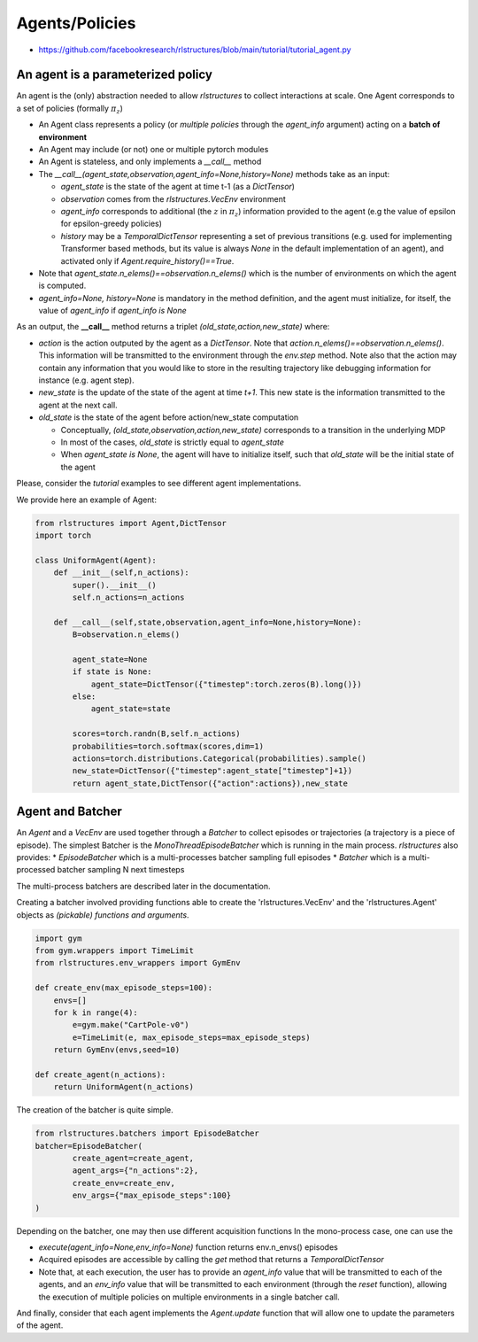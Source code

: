 
Agents/Policies
===============

* https://github.com/facebookresearch/rlstructures/blob/main/tutorial/tutorial_agent.py


An agent is a parameterized policy
----------------------------------

An agent is the (only) abstraction needed to allow `rlstructures` to collect interactions at scale. One Agent corresponds to a set of policies (formally :math:`\pi_z`)

* An Agent class represents a policy (or *multiple policies* through the `agent_info` argument) acting on a **batch of environment**

* An Agent may include (or not) one or multiple pytorch modules

* An Agent is stateless, and only implements a `__call__` method

* The `__call__(agent_state,observation,agent_info=None,history=None)` methods take as an input:

  * `agent_state` is the state of the agent at time t-1 (as a `DictTensor`)
  * `observation` comes from the `rlstructures.VecEnv` environment
  * `agent_info` corresponds to additional (the :math:`z` in :math:`\pi_z`) information provided to the agent (e.g the value of epsilon for epsilon-greedy policies)
  * `history` may be a `TemporalDictTensor` representing a set of previous transitions (e.g. used for implementing Transformer based methods, but its value is always `None` in the default implementation of an agent), and activated only if `Agent.require_history()==True`.

* Note that `agent_state.n_elems()==observation.n_elems()` which is the number of environments on which the agent is computed.
* `agent_info=None, history=None` is mandatory in the method definition, and the agent must initialize, for itself, the value of `agent_info` if `agent_info is None`

As an output, the **__call__** method returns a triplet `(old_state,action,new_state)` where:

* `action` is the action outputed by the agent as a `DictTensor`. Note that `action.n_elems()==observation.n_elems()`. This information will be transmitted to the environment through the `env.step` method. Note also that the action may contain any information that you would like to store in the resulting trajectory like debugging information for instance (e.g. agent step).

* `new_state` is the update of the state of the agent at time `t+1`. This new state is the information transmitted to the agent at the next call.

* `old_state` is the state of the agent before action/new_state computation

  * Conceptually, `(old_state,observation,action,new_state)` corresponds to a transition in the underlying MDP

  * In most of the cases, `old_state` is strictly equal to `agent_state`

  * When `agent_state is None`, the agent will have to initialize itself, such that `old_state` will be the initial state of the agent

Please, consider the `tutorial` examples to see different agent implementations.

We provide here an example of Agent:

.. code-block:: python

    from rlstructures import Agent,DictTensor
    import torch

    class UniformAgent(Agent):
        def __init__(self,n_actions):
            super().__init__()
            self.n_actions=n_actions

        def __call__(self,state,observation,agent_info=None,history=None):
            B=observation.n_elems()

            agent_state=None
            if state is None:
                agent_state=DictTensor({"timestep":torch.zeros(B).long()})
            else:
                agent_state=state

            scores=torch.randn(B,self.n_actions)
            probabilities=torch.softmax(scores,dim=1)
            actions=torch.distributions.Categorical(probabilities).sample()
            new_state=DictTensor({"timestep":agent_state["timestep"]+1})
            return agent_state,DictTensor({"action":actions}),new_state


Agent and Batcher
-----------------

An `Agent` and a `VecEnv` are used together through a `Batcher` to collect episodes or trajectories (a trajectory is a piece of episode). The simplest Batcher is the `MonoThreadEpisodeBatcher` which is running in the main process.
`rlstructures` also provides:
* `EpisodeBatcher` which is a multi-processes batcher sampling full episodes
* `Batcher` which is a multi-processed batcher sampling N next timesteps

The multi-process batchers are described later in the documentation.

Creating a batcher involved providing functions able to create the 'rlstructures.VecEnv' and the 'rlstructures.Agent' objects as `(pickable) functions and arguments`.

.. code-block:: python

    import gym
    from gym.wrappers import TimeLimit
    from rlstructures.env_wrappers import GymEnv

    def create_env(max_episode_steps=100):
        envs=[]
        for k in range(4):
            e=gym.make("CartPole-v0")
            e=TimeLimit(e, max_episode_steps=max_episode_steps)
        return GymEnv(envs,seed=10)

    def create_agent(n_actions):
        return UniformAgent(n_actions)


The creation of the batcher is quite simple.

.. code-block:: python

    from rlstructures.batchers import EpisodeBatcher
    batcher=EpisodeBatcher(
            create_agent=create_agent,
            agent_args={"n_actions":2},
            create_env=create_env,
            env_args={"max_episode_steps":100}
    )

Depending on the batcher, one may then use different acquisition functions
In the mono-process case, one can use the

* `execute(agent_info=None,env_info=None)` function returns env.n_envs() episodes
* Acquired episodes are accessible by calling the *get* method that returns a *TemporalDictTensor*
* Note that, at each execution, the user has to provide an `agent_info` value that will be transmitted to each of the agents, and an `env_info` value that will be transmitted to each environment (through the `reset` function), allowing the execution of multiple policies on multiple environments in a single batcher call.

.. code-block:: python
    batcher.execute()
    trajectories=batcher.get()
    print("Lengths of trajectories = ",trajectories.lengths)

And finally, consider that each agent implements the `Agent.update` function that will allow one to update the parameters of the agent.
